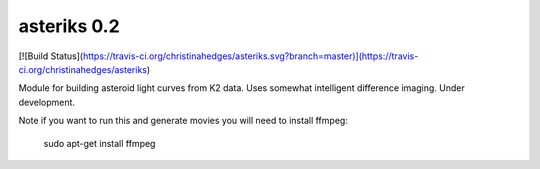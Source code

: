 asteriks 0.2
============

[![Build Status](https://travis-ci.org/christinahedges/asteriks.svg?branch=master)](https://travis-ci.org/christinahedges/asteriks)


Module for building asteroid light curves from K2 data. Uses somewhat intelligent difference imaging. Under development.


Note if you want to run this and generate movies you will need to install ffmpeg:

    sudo apt-get install ffmpeg
